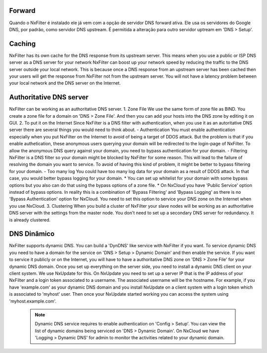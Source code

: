 
Forward
*******

Quando o NxFilter é instalado ele já vem com a opção de servidor DNS forward ativa. Ele usa os servidores do Google DNS, por padrão, como servidor DNS upstream. É permitida a alteração para outro servidor uptream em 'DNS > Setup'.


Caching
*******
NxFilter has its own cache for the DNS response from its upstream server. This means when you use a public or ISP DNS server as a DNS server for your network NxFilter can boost up your network speed by reducing the traffic to the DNS server outside your local network. This is because once a DNS response from an upstream server has been cached then your users will get the response from NxFilter not from the upstream server. You will not have a latency problem between your local network and the DNS server on the Internet.


Authoritative DNS server
************************
NxFilter can be working as an authoritative DNS server.
1. Zone File
We use the same form of zone file as BIND. You create a zone file for a domain on 'DNS > Zone File'. And then you can add your hosts into the DNS zone by editing it on GUI.
2. To put it on the Internet
Since NxFilter is a DNS filter with authentication, when you use it as an autoritative DNS server there are several things you would need to think about.
- Authentication
You must enable authentication especially when you put NxFilter on the Internet to avoid of being a target of DDOS attack. But the problem is that if you enable authetication, these anonymous users querying your domain will be redirected to the login-page of NxFilter. To allow the anonymous DNS query against your domain, you need to bypass authentication for your domain.
- Filtering
NxFilter is a DNS filter so your domain might be blocked by NxFilter for some reason. This will lead to the failure of resolving the domain you want to service. To avoid of having this kind of problem, it might be better to bypass filtering for your domain.
- Too many log
You could have too many log data for your domain as a result of DDOS attack. In that case, you would better bypass logging for your domain.
* You can set up whitelist for your domain with some bypass options but you also can do that using the bypass options of a zone file.
* On NxCloud you have 'Public Service' option instead of bypass options. In reality this is	a combination of 'Bypass Filtering' and 'Bypass Logging' as there is no 'Bypass Authentication' option for NxCloud. You need to set this option to service your DNS zone on the Internet when you use NxCloud.
3. Clustering
When you build a cluster of NxFilter your slave nodes will be working as an authoritative DNS server with the settings from the master node. You don't need to set up a secondary DNS server for redundancy. It is already clustered.

DNS Dinâmico
************
NxFilter supports dynamic DNS. You can build a 'DynDNS' like service with NxFilter if you want.
To service dynamic DNS you need to have a domain for the service on 'DNS > Setup > Dynamic Domain' and then enable the service. If you want to service it publicly or on the Internet, you will have to have a authoritative DNS zone on 'DNS > Zone File' for your dynamic DNS domain.
Once you set up everything on the server side, you need to install a dynamic DNS client on your client system. We use NxUpdate for this. On NxUpdate you need to set up a server IP that is the IP address of your NxFilter and a login token associated to a username. The associated username will be the hostname.
For example, if you have 'example.com' as your dynamic DNS domain and you install NxUpdate on a client system with a login token which is associated to 'myhost' user. Then once your NxUpdate started working you can access the system using 'myhost.example.com'.
 .. note::
  Dynamic DNS service requires to enable authentication on 'Config > Setup'.
  You can view the list of dynamic domains being serviced on 'DNS > Dynamic Domain'.
  On NxCloud we have 'Logging > Dynamic DNS' for admin to monitor the activities related to your dynamic domain.

